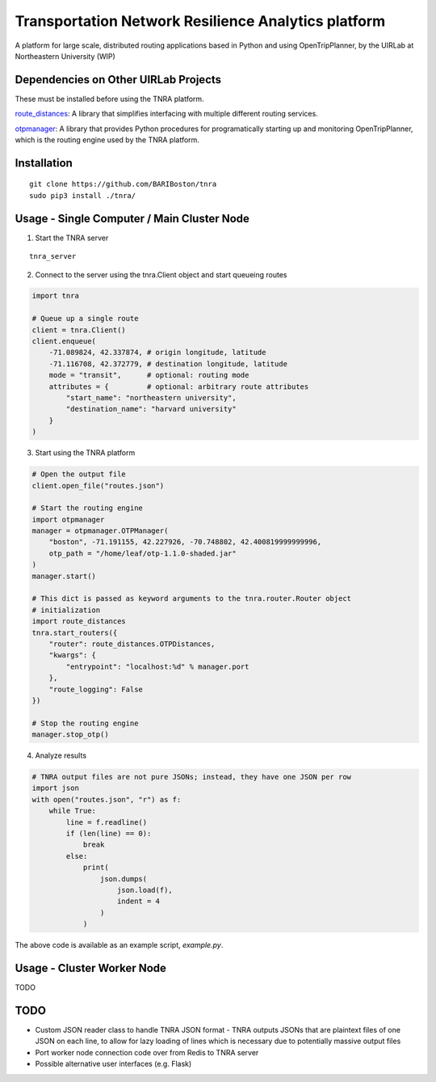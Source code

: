 Transportation Network Resilience Analytics platform
====================================================

A platform for large scale, distributed routing applications based in Python
and using OpenTripPlanner, by the UIRLab at Northeastern University (WIP)

Dependencies on Other UIRLab Projects
-------------------------------------

These must be installed before using the TNRA platform.

`route_distances <https://github.com/ercas/route_distances>`_: A library that
simplifies interfacing with multiple different routing services.

`otpmanager <https://github.com/ercas/otp_manager>`_: A library that provides
Python procedures for programatically starting up and monitoring
OpenTripPlanner, which is the routing engine used by the TNRA platform.

Installation
------------

::

    git clone https://github.com/BARIBoston/tnra
    sudo pip3 install ./tnra/

..

Usage - Single Computer / Main Cluster Node
-------------------------------------------

1. Start the TNRA server

::

    tnra_server

..

2. Connect to the server using the tnra.Client object and start queueing routes

.. code-block:: python

    import tnra

    # Queue up a single route
    client = tnra.Client()
    client.enqueue(
        -71.089824, 42.337874, # origin longitude, latitude
        -71.116708, 42.372779, # destination longitude, latitude
        mode = "transit",      # optional: routing mode
        attributes = {         # optional: arbitrary route attributes
            "start_name": "northeastern university",
            "destination_name": "harvard university"
        }
    )

..

3. Start using the TNRA platform

.. code-block:: python

    # Open the output file
    client.open_file("routes.json")

    # Start the routing engine
    import otpmanager
    manager = otpmanager.OTPManager(
        "boston", -71.191155, 42.227926, -70.748802, 42.400819999999996,
        otp_path = "/home/leaf/otp-1.1.0-shaded.jar"
    )
    manager.start()

    # This dict is passed as keyword arguments to the tnra.router.Router object
    # initialization
    import route_distances
    tnra.start_routers({
        "router": route_distances.OTPDistances,
        "kwargs": {
            "entrypoint": "localhost:%d" % manager.port
        },
        "route_logging": False
    })

    # Stop the routing engine
    manager.stop_otp()

..

4. Analyze results


.. code-block:: python

    # TNRA output files are not pure JSONs; instead, they have one JSON per row
    import json
    with open("routes.json", "r") as f:
        while True:
            line = f.readline()
            if (len(line) == 0):
                break
            else:
                print(
                    json.dumps(
                        json.load(f),
                        indent = 4
                    )
                )

..

The above code is available as an example script, `example.py`.

Usage - Cluster Worker Node
---------------------------

TODO

TODO
----

* Custom JSON reader class to handle TNRA JSON format - TNRA outputs JSONs that
  are plaintext files of one JSON on each line, to allow for lazy loading of
  lines which is necessary due to potentially massive output files
* Port worker node connection code over from Redis to TNRA server
* Possible alternative user interfaces (e.g. Flask)
